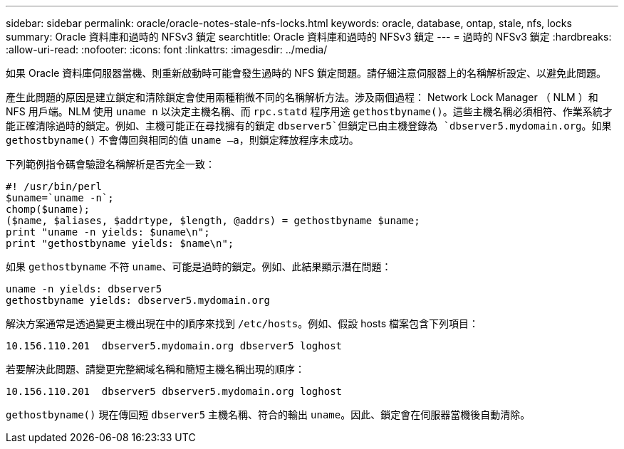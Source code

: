 ---
sidebar: sidebar 
permalink: oracle/oracle-notes-stale-nfs-locks.html 
keywords: oracle, database, ontap, stale, nfs, locks 
summary: Oracle 資料庫和過時的 NFSv3 鎖定 
searchtitle: Oracle 資料庫和過時的 NFSv3 鎖定 
---
= 過時的 NFSv3 鎖定
:hardbreaks:
:allow-uri-read: 
:nofooter: 
:icons: font
:linkattrs: 
:imagesdir: ../media/


[role="lead"]
如果 Oracle 資料庫伺服器當機、則重新啟動時可能會發生過時的 NFS 鎖定問題。請仔細注意伺服器上的名稱解析設定、以避免此問題。

產生此問題的原因是建立鎖定和清除鎖定會使用兩種稍微不同的名稱解析方法。涉及兩個過程： Network Lock Manager （ NLM ）和 NFS 用戶端。NLM 使用 `uname n` 以決定主機名稱、而 `rpc.statd` 程序用途 `gethostbyname()`。這些主機名稱必須相符、作業系統才能正確清除過時的鎖定。例如、主機可能正在尋找擁有的鎖定 `dbserver5`但鎖定已由主機登錄為 `dbserver5.mydomain.org`。如果 `gethostbyname()` 不會傳回與相同的值 `uname –a`，則鎖定釋放程序未成功。

下列範例指令碼會驗證名稱解析是否完全一致：

....
#! /usr/bin/perl
$uname=`uname -n`;
chomp($uname);
($name, $aliases, $addrtype, $length, @addrs) = gethostbyname $uname;
print "uname -n yields: $uname\n";
print "gethostbyname yields: $name\n";
....
如果 `gethostbyname` 不符 `uname`、可能是過時的鎖定。例如、此結果顯示潛在問題：

....
uname -n yields: dbserver5
gethostbyname yields: dbserver5.mydomain.org
....
解決方案通常是透過變更主機出現在中的順序來找到 `/etc/hosts`。例如、假設 hosts 檔案包含下列項目：

....
10.156.110.201  dbserver5.mydomain.org dbserver5 loghost
....
若要解決此問題、請變更完整網域名稱和簡短主機名稱出現的順序：

....
10.156.110.201  dbserver5 dbserver5.mydomain.org loghost
....
`gethostbyname()` 現在傳回短 `dbserver5` 主機名稱、符合的輸出 `uname`。因此、鎖定會在伺服器當機後自動清除。
